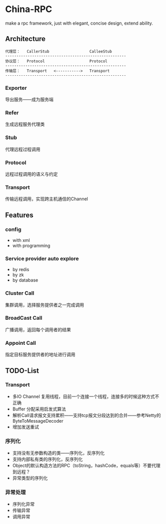 * China-RPC

make a rpc framework, just with elegant, concise design, extend ability.


** Architecture
   #+BEGIN_EXAMPLE
   代理层：   CallerStub                  CalleeStub
   ------------------------------------------------------
   协议层：   Protocol                    Protocol
   ------------------------------------------------------
   传输层：   Transport   <----------->   Transport
   ------------------------------------------------------
   #+END_EXAMPLE
*** Exporter
导出服务——成为服务端
*** Refer
生成远程服务代理类
*** Stub
代理远程过程调用
*** Protocol
远程过程调用的语义与约定
*** Transport
传输远程调用，实现跨主机通信的Channel

** Features
*** config
    - with xml
    - with programming  
*** Service provider auto explore
    - by redis
    - by zk
    - by database
*** Cluster Call
    集群调用，选择服务提供者之一完成调用
*** BroadCast Call
    广播调用，返回每个调用者的结果
*** Appoint Call
    指定目标服务提供者的地址进行调用

** TODO-List

*** Transport
- 多IO Channel 复用线程，目前一个连接一个线程，连接多的时候这种方式不正确
- Buffer 分配采用启发式算法
- 解析Call请求报文支持累积——支持tcp报文分段达到的合并——参考Netty的ByteToMessageDecoder
- 增加发送重试

*** 序列化
- 支持没有无参数构造的类——序列化，反序列化
- 支持内部私有类的序列化，反序列化
- Object的默认构造方法的RPC（toString，hashCode，equals等）不要代理到远程？
- 异常类型的序列化

*** 异常处理
- 序列化异常
- 传输异常
- 调用异常
    



